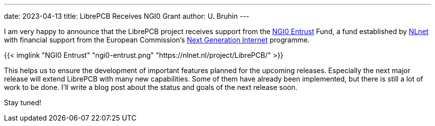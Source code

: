 ---
date: 2023-04-13
title: LibrePCB Receives NGI0 Grant
author: U. Bruhin
---

I am very happy to announce that the LibrePCB project receives support
from the https://nlnet.nl/entrust/[NGI0 Entrust] Fund, a fund established
by https://nlnet.nl[NLnet] with financial support from the European
Commission's https://ngi.eu[Next Generation Internet] programme.

[.text-center]
{{< imglink "NGI0 Entrust" "ngi0-entrust.png" "https://nlnet.nl/project/LibrePCB/" >}}

This helps us to ensure the development of important features planned for the
upcoming releases. Especially the next major release will extend LibrePCB with
many new capabilities. Some of them have already been implemented, but there
is still a lot of work to be done. I'll write a blog post about the status
and goals of the next release soon.

Stay tuned!
